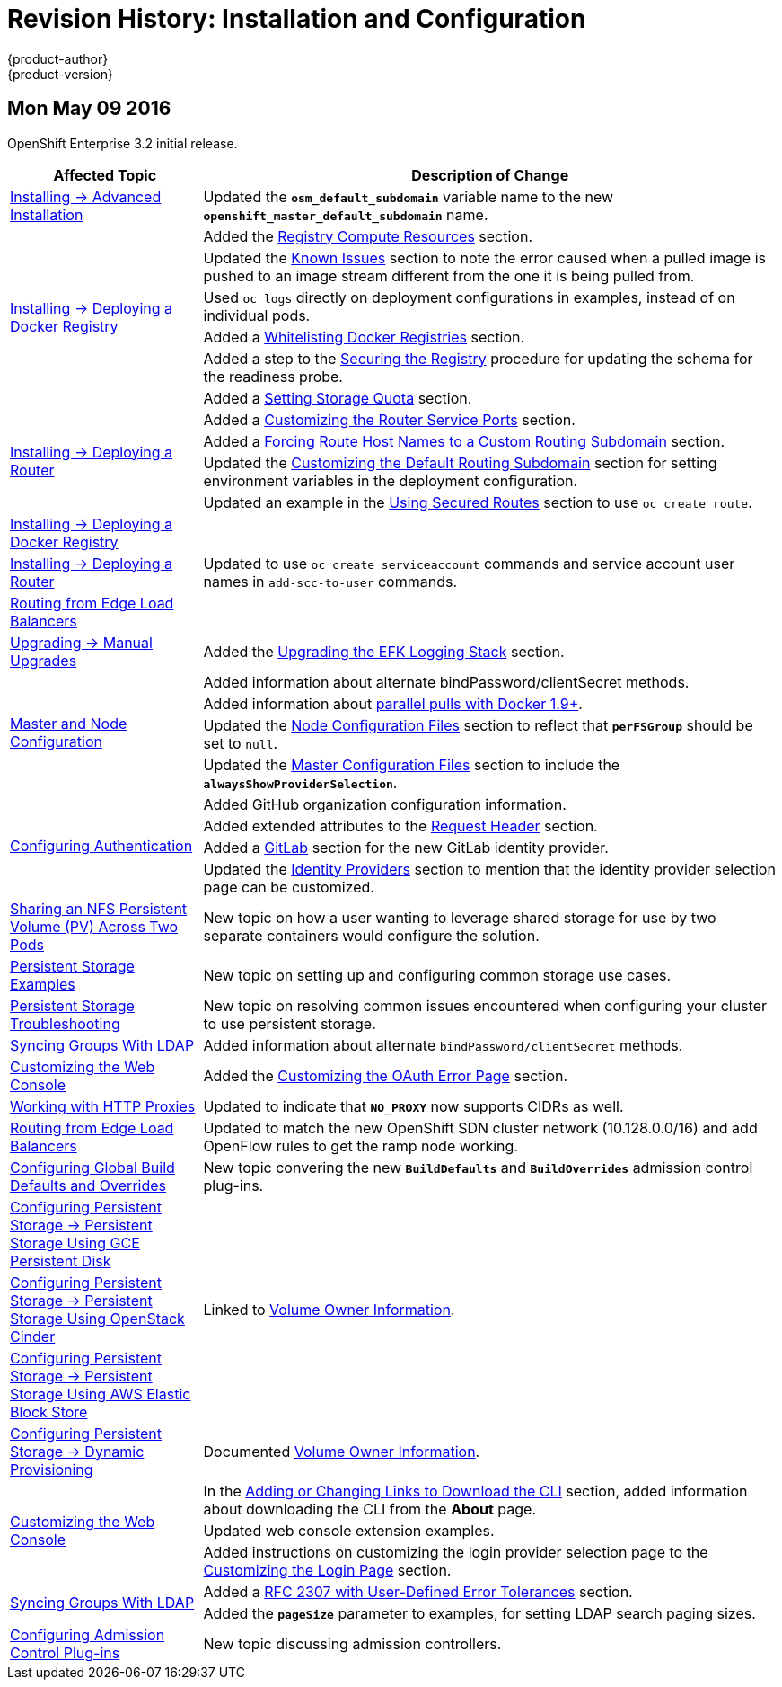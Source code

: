 = Revision History: Installation and Configuration
{product-author}
{product-version}
:data-uri:
:icons:
:experimental:

// do-release: revhist-tables

== Mon May 09 2016

OpenShift Enterprise 3.2 initial release.

// tag::install_config_mon_may_09_2016[]
[cols="1,3",options="header"]
|===

|Affected Topic |Description of Change
//Mon May 09 2016
|link:../install_config/install/advanced_install.html[Installing -> Advanced Installation]
|Updated the `*osm_default_subdomain*` variable name to the new `*openshift_master_default_subdomain*` name.

.6+|link:../install_config/install/docker_registry.html[Installing -> Deploying a Docker Registry]
|Added the link:../install_config/install/docker_registry.html#registry-compute-resource[Registry Compute Resources] section.
|Updated the link:../install_config/install/docker_registry.html#registry-known-issues[Known Issues] section to note the error caused when a pulled image is pushed to an image stream different from the one it is being pulled from.
|Used `oc logs` directly on deployment configurations in examples, instead of on individual pods.
|Added a link:../install_config/install/docker_registry.html#whitelisting-docker-registries[Whitelisting Docker Registries] section.
|Added a step to the link:../install_config/install/docker_registry.html#securing-the-registry[Securing the Registry] procedure for updating the schema for the readiness probe.
|Added a link:../install_config/install/docker_registry.html#setting-storage-quota[Setting Storage Quota] section.

.4+|link:../install_config/install/deploy_router.html[Installing -> Deploying a Router]
|Added a link:../install_config/install/deploy_router.html#customizing-the-router-service-ports[Customizing the Router Service Ports] section.
|Added a link:../install_config/install/deploy_router.html#forcing-route-hostnames-to-a-custom-routing-subdomain[Forcing Route Host Names to a Custom Routing Subdomain] section.
|Updated the link:../install_config/install/deploy_router.html#customizing-the-default-routing-subdomain[Customizing the Default Routing Subdomain] section for setting environment variables in the deployment configuration.
|Updated an example in the link:../install_config/install/deploy_router.html#using-secured-routes[Using Secured Routes] section to use `oc create route`.

|link:../install_config/install/docker_registry.html[Installing -> Deploying a Docker Registry]
.3+|Updated to use `oc create serviceaccount` commands and service account user names in `add-scc-to-user` commands.
|link:../install_config/install/deploy_router.html[Installing -> Deploying a Router]
|link:../install_config/routing_from_edge_lb.html[Routing from Edge Load Balancers]

|link:../install_config/upgrading/manual_upgrades.html[Upgrading -> Manual Upgrades]
|Added the link:../install_config/upgrading/manual_upgrades.html#manual-upgrading-efk-logging-stack[Upgrading the EFK Logging Stack] section.

.4+|link:../install_config/master_node_configuration.html[Master and Node Configuration]
|Added information about alternate bindPassword/clientSecret methods.
|Added information about link:../install_config/master_node_configuration.html#master-node-configuration-parallel-image-pulls-with-docker[parallel pulls with Docker 1.9+].
|Updated the link:../install_config/master_node_configuration.html#node-configuration-files[Node Configuration Files] section to reflect that `*perFSGroup*` should be set to `null`.
|Updated the link:../install_config/master_node_configuration.html#master-configuration-files[Master Configuration Files] section to include the `*alwaysShowProviderSelection*`.

.4+|link:../install_config/configuring_authentication.html[Configuring Authentication]
|Added GitHub organization configuration information.
|Added extended attributes to the link:../install_config/configuring_authentication.html#RequestHeaderIdentityProvider[Request Header] section.
|Added a link:../install_config/configuring_authentication.html#GitLab[GitLab] section for the new GitLab identity provider.
|Updated the link:../install_config/configuring_authentication.html#identity-providers[Identity Providers] section to mention that the identity provider selection page can be customized.

|link:../install_config/storage_examples/shared_storage.html[Sharing an NFS Persistent Volume (PV) Across Two Pods]
|New topic on how a user wanting to leverage shared storage for use by two separate containers would configure the solution.

|link:../install_config/storage_examples/index.html[Persistent Storage Examples]
|New topic on setting up and configuring common storage use cases.

|link:../install_config/persistent_storage/storage_troubleshooting.html[Persistent Storage Troubleshooting]
|New topic on resolving common issues encountered when configuring your cluster to use persistent storage.

|link:../install_config/syncing_groups_with_ldap.html[Syncing Groups With LDAP]
|Added information about alternate `bindPassword/clientSecret` methods.

|link:../install_config/web_console_customization.html[Customizing the Web Console]
|Added the link:../install_config/web_console_customization.html#customizing-the-oauth-error-page[Customizing the OAuth Error Page] section.

|link:../install_config/http_proxies.html[Working with HTTP Proxies]
|Updated to indicate that `*NO_PROXY*` now supports CIDRs as well.

|link:../install_config/routing_from_edge_lb.html[Routing from Edge Load Balancers]
|Updated to match the new OpenShift SDN cluster network (10.128.0.0/16) and add OpenFlow rules to get the ramp node working.

|link:../install_config/build_defaults_overrides.html[Configuring Global Build Defaults and Overrides]
|New topic convering the new `*BuildDefaults*` and `*BuildOverrides*` admission control plug-ins.

|link:../install_config/persistent_storage/persistent_storage_gce.html[Configuring Persistent Storage -> Persistent Storage Using GCE Persistent Disk]
.3+|Linked to link:../install_config/persistent_storage/dynamically_provisioning_pvs.html#volume-owner-info[Volume Owner Information].
|link:../install_config/persistent_storage/persistent_storage_cinder.html[Configuring Persistent Storage -> Persistent Storage Using OpenStack Cinder]
|link:../install_config/persistent_storage/persistent_storage_aws.html[Configuring Persistent Storage -> Persistent Storage Using AWS Elastic Block Store]

|link:../install_config/persistent_storage/dynamically_provisioning_pvs.html[Configuring Persistent Storage -> Dynamic Provisioning]
|Documented link:../install_config/persistent_storage/dynamically_provisioning_pvs.html#volume-owner-info[Volume Owner Information].

.3+|link:../install_config/web_console_customization.html[Customizing the Web Console]
|In the link:../install_config/web_console_customization.html#adding-or-changing-links-to-download-the-cli[Adding or Changing Links to Download the CLI] section, added information about downloading the CLI from the *About* page.
|Updated web console extension examples.
|Added instructions on customizing the login provider selection page to the link:../install_config/web_console_customization.html#customizing-the-login-page[Customizing the Login Page] section.

.2+|link:../install_config/syncing_groups_with_ldap.html[Syncing Groups With LDAP]
|Added a link:../install_config/syncing_groups_with_ldap.html#rfc2307-with-error-tolerances[RFC 2307 with User-Defined Error Tolerances] section.
|Added the `*pageSize*` parameter to examples, for setting LDAP search paging sizes.

|link:../install_config/configuring_admission_control.html[Configuring Admission Control Plug-ins]
|New topic discussing admission controllers.

|===

// end::install_config_mon_may_09_2016[]
